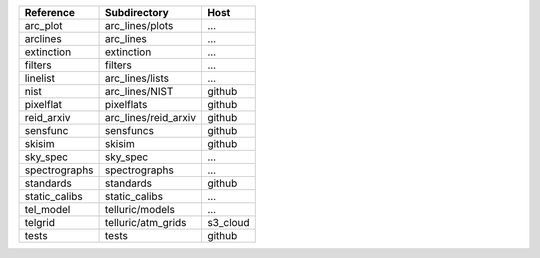 =============  ====================  ========
Reference      Subdirectory          Host    
=============  ====================  ========
arc_plot       arc_lines/plots       ...     
arclines       arc_lines             ...     
extinction     extinction            ...     
filters        filters               ...     
linelist       arc_lines/lists       ...     
nist           arc_lines/NIST        github  
pixelflat      pixelflats            github  
reid_arxiv     arc_lines/reid_arxiv  github  
sensfunc       sensfuncs             github  
skisim         skisim                github  
sky_spec       sky_spec              ...     
spectrographs  spectrographs         ...     
standards      standards             github  
static_calibs  static_calibs         ...     
tel_model      telluric/models       ...     
telgrid        telluric/atm_grids    s3_cloud
tests          tests                 github  
=============  ====================  ========

